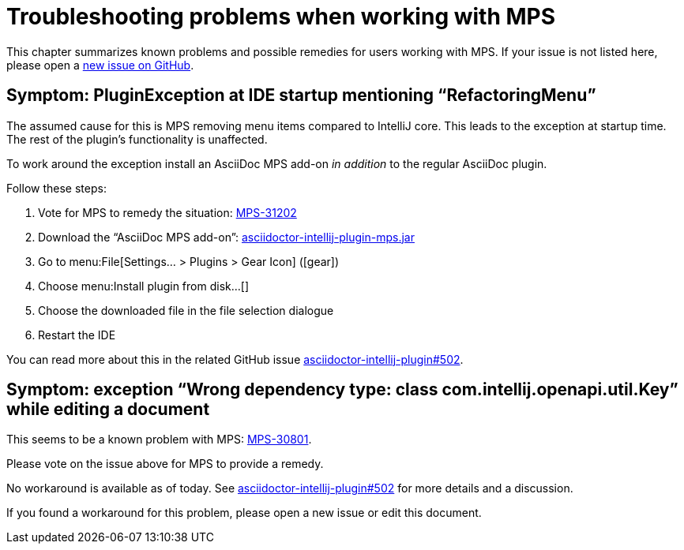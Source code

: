 = Troubleshooting problems when working with MPS
:description: This describes solutions for PluginExceptions when using MPS as an IDE.
:navtitle: Troubleshooting MPS

This chapter summarizes known problems and possible remedies for users working with MPS.
If your issue is not listed here, please open a https://github.com/asciidoctor/asciidoctor-intellij-plugin/issues[new issue on GitHub].

== Symptom: PluginException at IDE startup mentioning "`RefactoringMenu`"

The assumed cause for this is MPS removing menu items compared to IntelliJ core.
This leads to the exception at startup time.
The rest of the plugin's functionality is unaffected.

To work around the exception install an AsciiDoc MPS add-on _in addition_ to the regular AsciiDoc plugin.

Follow these steps:

. Vote for MPS to remedy the situation: https://youtrack.jetbrains.com/issue/MPS-31202[MPS-31202]
. Download the "`AsciiDoc MPS add-on`": link:{attachmentsdir}/asciidoctor-intellij-plugin-mps.jar[asciidoctor-intellij-plugin-mps.jar]
. Go to menu:File[Settings... > Plugins > Gear Icon] (icon:gear[])
. Choose menu:Install plugin from disk...[]
. Choose the downloaded file in the file selection dialogue
. Restart the IDE

You can read more about this in the related GitHub issue https://github.com/asciidoctor/asciidoctor-intellij-plugin/issues/502[asciidoctor-intellij-plugin#502].

== Symptom: exception "`Wrong dependency type: class com.intellij.openapi.util.Key`" while editing a document

This seems to be a known problem with MPS: https://youtrack.jetbrains.com/issue/MPS-30801[MPS-30801].

Please vote on the issue above for MPS to provide a remedy.

No workaround is available as of today.
See https://github.com/asciidoctor/asciidoctor-intellij-plugin/issues/502[asciidoctor-intellij-plugin#502] for more details and a discussion.

If you found a workaround for this problem, please open a new issue or edit this document.
